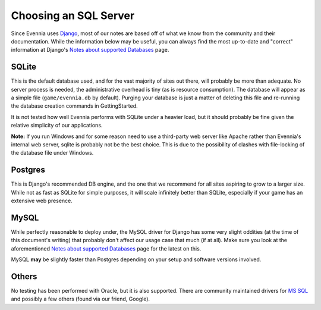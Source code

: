 Choosing an SQL Server
======================

Since Evennia uses `Django <http://djangoproject.com>`_, most of our
notes are based off of what we know from the community and their
documentation. While the information below may be useful, you can always
find the most up-to-date and "correct" information at Django's `Notes
about supported
Databases <http://docs.djangoproject.com/en/dev/ref/databases/#ref-databases>`_
page.

SQLite
------

This is the default database used, and for the vast majority of sites
out there, will probably be more than adequate. No server process is
needed, the administrative overhead is tiny (as is resource
consumption). The database will appear as a simple file
(``game/evennia.db`` by default). Purging your database is just a matter
of deleting this file and re-running the database creation commands in
GettingStarted.

It is not tested how well Evennia performs with SQLite under a heavier
load, but it should probably be fine given the relative simplicity of
our applications.

**Note:** If you run Windows and for some reason need to use a
third-party web server like Apache rather than Evennia's internal web
server, sqlite is probably not be the best choice. This is due to the
possibility of clashes with file-locking of the database file under
Windows.

Postgres
--------

This is Django's recommended DB engine, and the one that we recommend
for all sites aspiring to grow to a larger size. While not as fast as
SQLite for simple purposes, it will scale infinitely better than SQLite,
especially if your game has an extensive web presence.

MySQL
-----

While perfectly reasonable to deploy under, the MySQL driver for Django
has some very slight oddities (at the time of this document's writing)
that probably don't affect our usage case that much (if at all). Make
sure you look at the aforementioned `Notes about supported
Databases <http://docs.djangoproject.com/en/dev/ref/databases/#ref-databases>`_
page for the latest on this.

MySQL **may** be slightly faster than Postgres depending on your setup
and software versions involved.

Others
------

No testing has been performed with Oracle, but it is also supported.
There are community maintained drivers for `MS
SQL <http://code.google.com/p/django-mssql/>`_ and possibly a few others
(found via our friend, Google).
